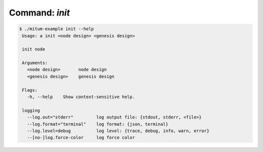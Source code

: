 Command: `init`
============================================================


.. code-block:: sh

    $ ./mitum-example init --help
     Usage: a init <node design> <genesis design>

     init node

     Arguments:
       <node design>       node design
       <genesis design>    genesis design

     Flags:
       -h, --help    Show context-sensitive help.

     logging
       --log.out="stderr"         log output file: {stdout, stderr, <file>}
       --log.format="terminal"    log format: {json, terminal}
       --log.level=debug          log level: {trace, debug, info, warn, error}
       --[no-]log.force-color     log force color


